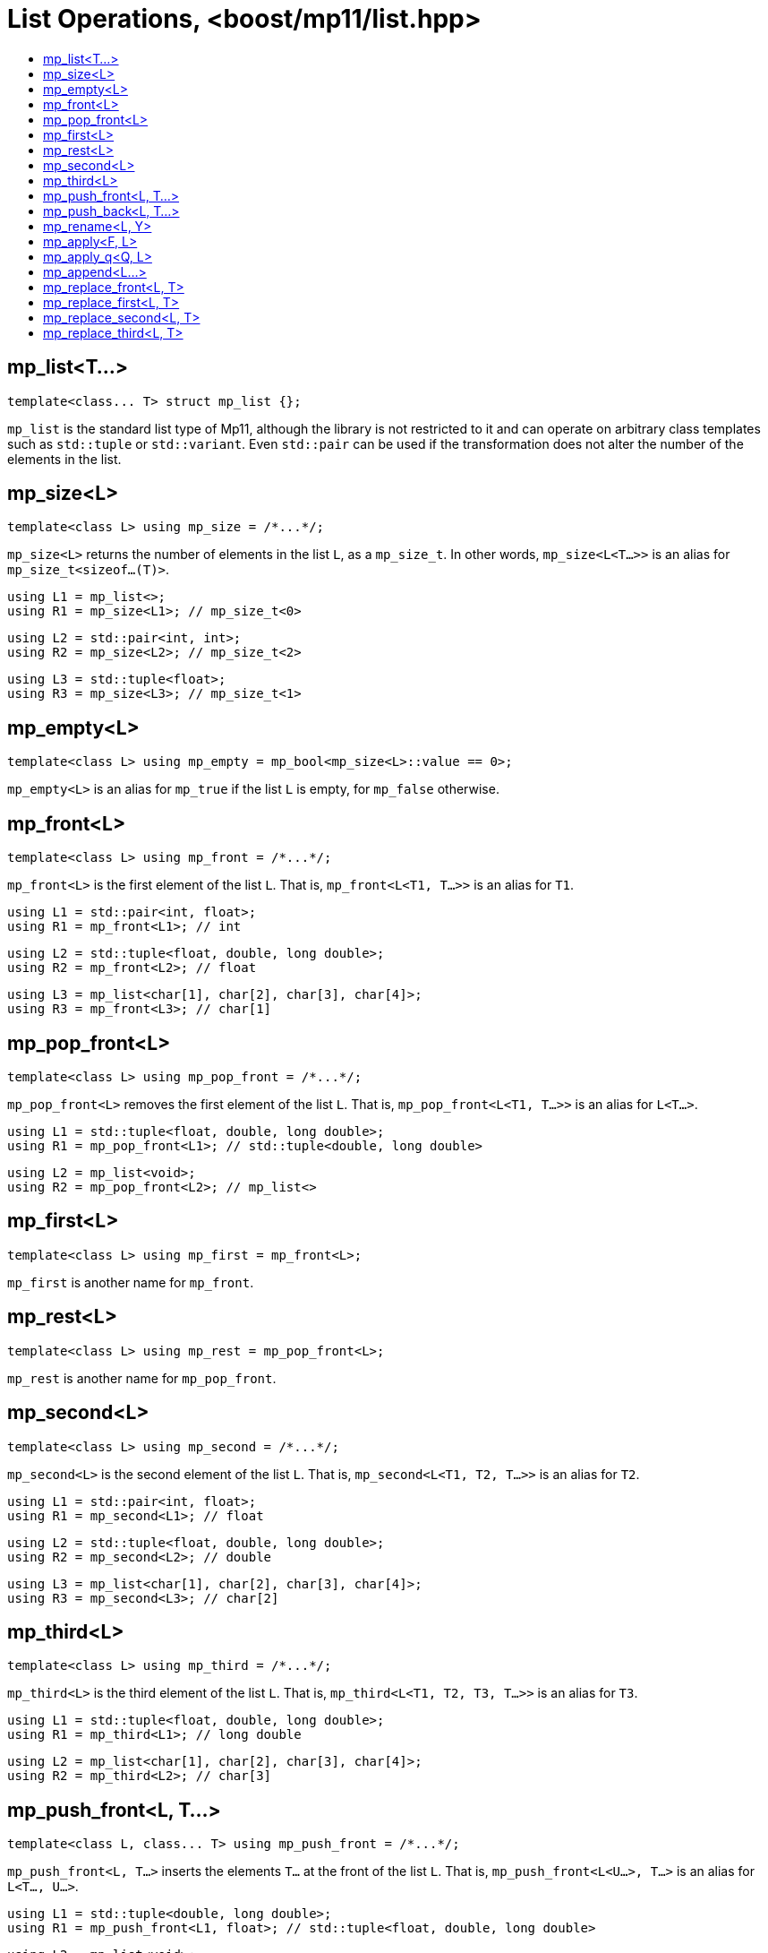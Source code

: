 ////
Copyright 2017 Peter Dimov

Distributed under the Boost Software License, Version 1.0.

See accompanying file LICENSE_1_0.txt or copy at
http://www.boost.org/LICENSE_1_0.txt
////

[#list]
# List Operations, <boost/mp11/list.hpp>
:toc:
:toc-title:
:idprefix:

## mp_list<T...>

    template<class... T> struct mp_list {};

`mp_list` is the standard list type of Mp11, although the library is not restricted to it and can operate on arbitrary class templates
such as `std::tuple` or `std::variant`. Even `std::pair` can be used if the transformation does not alter the number of the elements in
the list.

## mp_size<L>

    template<class L> using mp_size = /*...*/;

`mp_size<L>` returns the number of elements in the list `L`, as a `mp_size_t`. In other words, `mp_size<L<T...>>` is an alias for
`mp_size_t<sizeof...(T)>`.

    using L1 = mp_list<>;
    using R1 = mp_size<L1>; // mp_size_t\<0>

    using L2 = std::pair<int, int>;
    using R2 = mp_size<L2>; // mp_size_t\<2>

    using L3 = std::tuple<float>;
    using R3 = mp_size<L3>; // mp_size_t\<1>

## mp_empty<L>

    template<class L> using mp_empty = mp_bool<mp_size<L>::value == 0>;

`mp_empty<L>` is an alias for `mp_true` if the list `L` is empty, for `mp_false` otherwise.

## mp_front<L>

    template<class L> using mp_front = /*...*/;

`mp_front<L>` is the first element of the list `L`. That is, `mp_front<L<T1, T...>>` is an alias for `T1`.

    using L1 = std::pair<int, float>;
    using R1 = mp_front<L1>; // int

    using L2 = std::tuple<float, double, long double>;
    using R2 = mp_front<L2>; // float

    using L3 = mp_list<char[1], char[2], char[3], char[4]>;
    using R3 = mp_front<L3>; // char[1]

## mp_pop_front<L>

    template<class L> using mp_pop_front = /*...*/;

`mp_pop_front<L>` removes the first element of the list `L`. That is, `mp_pop_front<L<T1, T...>>` is an alias for `L<T...>`.

    using L1 = std::tuple<float, double, long double>;
    using R1 = mp_pop_front<L1>; // std::tuple<double, long double>

    using L2 = mp_list<void>;
    using R2 = mp_pop_front<L2>; // mp_list<>

## mp_first<L>

    template<class L> using mp_first = mp_front<L>;

`mp_first` is another name for `mp_front`.

## mp_rest<L>

    template<class L> using mp_rest = mp_pop_front<L>;

`mp_rest` is another name for `mp_pop_front`.

## mp_second<L>

    template<class L> using mp_second = /*...*/;

`mp_second<L>` is the second element of the list `L`. That is, `mp_second<L<T1, T2, T...>>` is an alias for `T2`.

    using L1 = std::pair<int, float>;
    using R1 = mp_second<L1>; // float

    using L2 = std::tuple<float, double, long double>;
    using R2 = mp_second<L2>; // double

    using L3 = mp_list<char[1], char[2], char[3], char[4]>;
    using R3 = mp_second<L3>; // char[2]

## mp_third<L>

    template<class L> using mp_third = /*...*/;

`mp_third<L>` is the third element of the list `L`. That is, `mp_third<L<T1, T2, T3, T...>>` is an alias for `T3`.

    using L1 = std::tuple<float, double, long double>;
    using R1 = mp_third<L1>; // long double

    using L2 = mp_list<char[1], char[2], char[3], char[4]>;
    using R2 = mp_third<L2>; // char[3]

## mp_push_front<L, T...>

    template<class L, class... T> using mp_push_front = /*...*/;

`mp_push_front<L, T...>` inserts the elements `T...` at the front of the list `L`. That is, `mp_push_front<L<U...>, T...>`
is an alias for `L<T..., U...>`.

    using L1 = std::tuple<double, long double>;
    using R1 = mp_push_front<L1, float>; // std::tuple<float, double, long double>

    using L2 = mp_list<void>;
    using R2 = mp_push_front<L2, char[1], char[2]>; // mp_list<char[1], char[2], void>

## mp_push_back<L, T...>

    template<class L, class... T> using mp_push_back = /*...*/;

`mp_push_back<L, T...>` inserts the elements `T...` at the back of the list `L`. That is, `mp_push_back<L<U...>, T...>`
is an alias for `L<U..., T...>`.

    using L1 = std::tuple<double, long double>;
    using R1 = mp_push_back<L1, float>; // std::tuple<double, long double, float>

    using L2 = mp_list<void>;
    using R2 = mp_push_back<L2, char[1], char[2]>; // mp_list<void, char[1], char[2]>

## mp_rename<L, Y>

    template<class L, template<class...> class Y> using mp_rename = /*...*/;

`mp_rename<L, Y>` changes the type of the list `L` to `Y`. That is, `mp_rename<L<T...>, Y>` is an alias for `Y<T...>`.

    using L1 = std::pair<double, long double>;
    using R1 = mp_rename<L1, std::tuple>; // std::tuple<double, long double>

    using L2 = std::tuple<void>;
    using R2 = mp_rename<L2, mp_list>; // mp_list<void>

## mp_apply<F, L>

    template<template<class...> class F, class L> using mp_apply = mp_rename<L, F>;

`mp_apply<F, L>` applies the metafunction `F` to the contents of the list `L`, that is, `mp_apply<F, L<T...>>` is an alias for `F<T...>`.
(`mp_apply` is the same as `mp_rename` with the arguments reversed.)

    using L1 = std::pair<double, long double>;
    using R1 = mp_apply<std::is_same, L1>; // std::is_same<double, long double>

## mp_apply_q<Q, L>

    template<class Q, class L> using mp_apply_q = mp_apply<Q::template fn, L>;

Same as `mp_apply`, but takes a quoted metafunction.
```
using L1 = std::tuple<double, long double>;
using L2 = mp_list<int, long>;

using R1 = mp_apply_q<mp_bind_front<mp_push_back, L1>, L2>;
// R1 is std::tuple<double, long double, int, long>
```
## mp_append<L...>

    template<class... L> using mp_append = /*...*/;

`mp_append<L...>` concatenates the lists in `L...` into a single list that has the same type as the first list. `mp_append<>`
is an alias for `mp_list<>`. `mp_append<L1<T1...>, L2<T2...>, ..., Ln<Tn...>>` is an alias for `L1<T1..., T2..., ..., Tn...>`.
```
using L1 = std::tuple<double, long double>;
using L2 = mp_list<int>;
using L3 = std::pair<short, long>;
using L4 = mp_list<>;

using R1 = mp_append<L1, L2, L3, L4>; // std::tuple<double, long double, int, short, long>
```
## mp_replace_front<L, T>

    template<class L, class T> using mp_replace_front = /*...*/;

`mp_replace_front<L, T>` replaces the first element of the list `L` with `T`. That is, `mp_replace_front<L<U1, U...>, T>` is
an alias for `L<T, U...>`.

    using L1 = std::pair<int, float>;
    using R1 = mp_replace_front<L1, void>; // std::pair<void, float>

    using L2 = std::tuple<float, double, long double>;
    using R2 = mp_replace_front<L2, void>; // std::tuple<void, double, long double>

    using L3 = mp_list<char[1], char[2], char[3], char[4]>;
    using R3 = mp_replace_front<L3, void>; // mp_list<void, char[2], char[3], char[4]>;

## mp_replace_first<L, T>

    template<class L, class T> using mp_replace_first = mp_replace_front<L, T>;

`mp_replace_first` is another name for `mp_replace_front`.

## mp_replace_second<L, T>

    template<class L, class T> using mp_replace_second = /*...*/;

`mp_replace_second<L, T>` replaces the second element of the list `L` with `T`. That is, `mp_replace_second<L<U1, U2, U...>, T>`
is an alias for `L<U1, T, U...>`.

    using L1 = std::pair<int, float>;
    using R1 = mp_replace_second<L1, void>; // std::pair<int, void>

    using L2 = std::tuple<float, double, long double>;
    using R2 = mp_replace_second<L2, void>; // std::tuple<float, void, long double>

    using L3 = mp_list<char[1], char[2], char[3], char[4]>;
    using R3 = mp_replace_second<L3, void>; // mp_list<char[1], void, char[3], char[4]>;

## mp_replace_third<L, T>

    template<class L, class T> using mp_replace_third = /*...*/;

`mp_replace_third<L, T>` replaces the third element of the list `L` with `T`. That is, `mp_replace_third<L<U1, U2, U3, U...>, T>`
is an alias for `L<U1, U2, T, U...>`.

    using L1 = std::tuple<float, double, long double>;
    using R1 = mp_replace_third<L1, void>; // std::tuple<float, double, void>

    using L2 = mp_list<char[1], char[2], char[3], char[4]>;
    using R2 = mp_replace_third<L2, void>; // mp_list<char[1], char[2], void, char[4]>;

